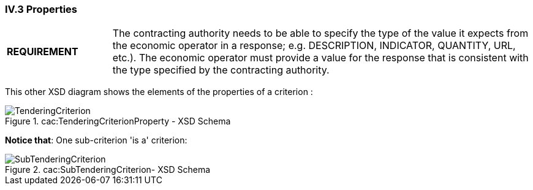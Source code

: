
=== IV.3 Properties

[cols="<1,<4"]
|===
*REQUIREMENT*|The contracting authority needs to be able to specify the type of the value it expects from the economic operator in a response; e.g. DESCRIPTION, INDICATOR, QUANTITY, URL, etc.). The economic operator must provide a value for the response that is consistent with the type specified by the contracting authority.
|===

This other XSD diagram shows the elements of the properties of a criterion	:

.cac:TenderingCriterionProperty - XSD Schema
image::CriterionProperty-XSD.png[TenderingCriterion, alt="TenderingCriterion", align="center"]

*Notice that*: One sub-criterion 'is a' criterion:

.cac:SubTenderingCriterion- XSD Schema
image::SubCriterion-XSD.png[SubTenderingCriterion, alt="SubTenderingCriterion", align="center"]
 
